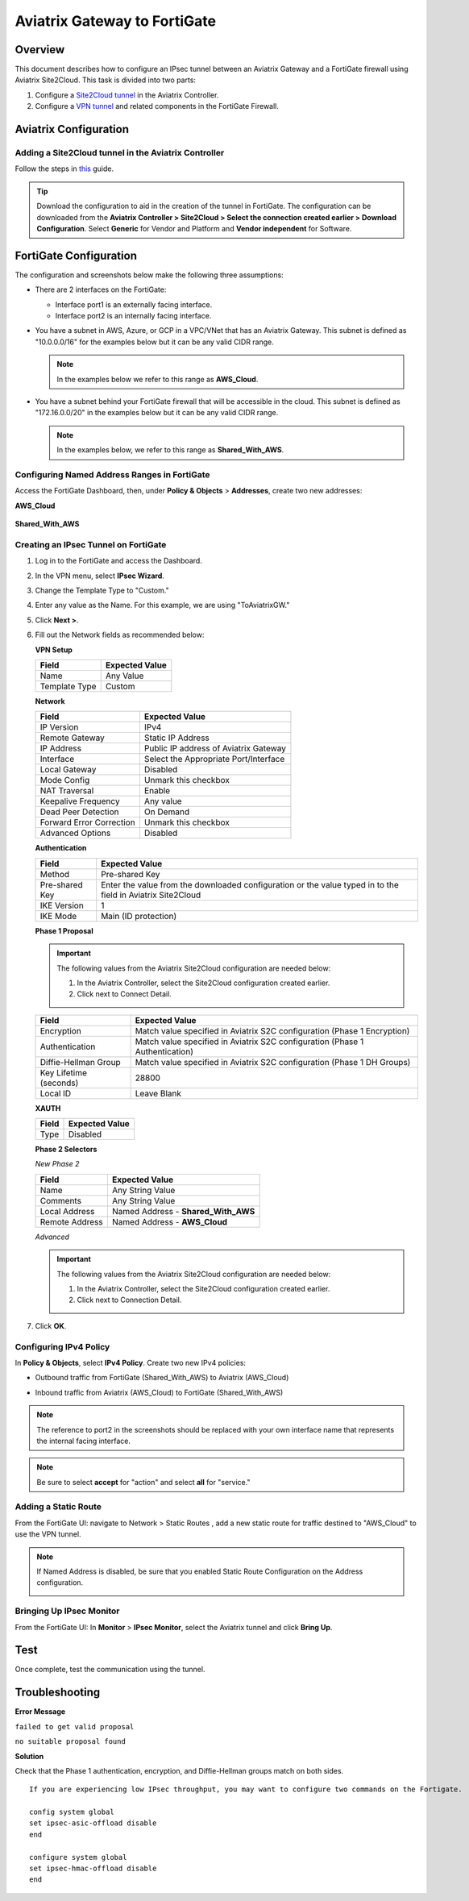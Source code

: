 .. meta::
   :description: Site2Cloud (Aviatrix Gateway - FortiGate)
   :keywords: fortigate, aviatrix, site2cloud

=====================================================================
Aviatrix Gateway to FortiGate
=====================================================================

Overview
--------
This document describes how to configure an IPsec tunnel between an Aviatrix Gateway and a FortiGate firewall using Aviatrix Site2Cloud. This task is divided into two parts:

#. Configure a `Site2Cloud tunnel <#fg-s2c-avtx-start>`__ in the Aviatrix Controller.
#. Configure a `VPN tunnel <#fg-s2c-fg-start>`__ and related components in the FortiGate Firewall.

.. _fg_s2c_avtx_start:

Aviatrix Configuration
-----------------------------

Adding a Site2Cloud tunnel in the Aviatrix Controller
++++++++++++++++++++++++++++++++++++++++++++++

Follow the steps in `this </HowTos/site2cloud.html>`__ guide.

.. tip::

   Download the configuration to aid in the creation of the tunnel in FortiGate. The configuration can be downloaded from the **Aviatrix Controller > Site2Cloud > Select the connection created earlier > Download Configuration**. Select **Generic** for Vendor and Platform and **Vendor independent** for Software.

.. _fg_s2c_fg_start:

|imagedownloadconfiguration|

FortiGate Configuration
-----------------------------------

The configuration and screenshots below make the following three assumptions:

* There are 2 interfaces on the FortiGate:

  * Interface port1 is an externally facing interface.
  * Interface port2 is an internally facing interface.

* You have a subnet in AWS, Azure, or GCP in a VPC/VNet that has an Aviatrix Gateway. This subnet is defined as "10.0.0.0/16" for the examples below but it can be any valid CIDR range.

  .. note::
     In the examples below we refer to this range as **AWS_Cloud**.

* You have a subnet behind your FortiGate firewall that will be accessible in the cloud.  This subnet is defined as "172.16.0.0/20" in the examples below but it can be any valid CIDR range.

  .. note::
     In the examples below, we refer to this range as **Shared_With_AWS**.


Configuring Named Address Ranges in FortiGate
+++++++++++++++++++++++++++++++++++++++++++

Access the FortiGate Dashboard, then, under **Policy & Objects** > **Addresses**, create two new addresses:

**AWS_Cloud**

   +-------------------------------+------------------------------------------+
   | Field                         | Expected Value                           |
   +===============================+==========================================+
   | Name                          | AWS_Cloud                                |
   +-------------------------------+------------------------------------------+
   | Type                          | Subnet                                   |
   +-------------------------------+------------------------------------------+
   | Subnet / IP Range             | CIDR matching the range specified in     |
   |                               | tunnel configuration (remote to FortiGate)      |
   +-------------------------------+------------------------------------------+
   | Interface                     | Any                                      |
   +-------------------------------+------------------------------------------+
   | Show in Address List          | Enabled                                  |
   +-------------------------------+------------------------------------------+
   | Static Route Configuration    | Enabled                                  |
   +-------------------------------+------------------------------------------+

|imageawscloudconfig|

**Shared_With_AWS**

   +-------------------------------+------------------------------------------+
   | Field                         | Expected Value                           |
   +===============================+==========================================+
   | Name                          | Shared_With_AWS                          |
   +-------------------------------+------------------------------------------+
   | Type                          | Subnet                                   |
   +-------------------------------+------------------------------------------+
   | Subnet / IP Range             | CIDR matching the range specified in     |
   |                               | tunnel configuration (local to FortiGate)       |
   +-------------------------------+------------------------------------------+
   | Interface                     | Any                                      |
   +-------------------------------+------------------------------------------+
   | Show in Address List          | Enabled                                  |
   +-------------------------------+------------------------------------------+
   | Static Route Configuration    | Enabled                                  |
   +-------------------------------+------------------------------------------+

|imagesharedwithawsconfig|

Creating an IPsec Tunnel on FortiGate
+++++++++++++++++++++++++++++++++++

#. Log in to the FortiGate and access the Dashboard.
#. In the VPN menu, select **IPsec Wizard**.
#. Change the Template Type to "Custom."
#. Enter any value as the Name. For this example, we are using "ToAviatrixGW."
#. Click **Next >**.
#. Fill out the Network fields as recommended below: 

   **VPN Setup**
   
   +-------------------------------+------------------------------------------+
   | Field                         | Expected Value                           |
   +===============================+==========================================+
   | Name                          | Any Value                                |
   +-------------------------------+------------------------------------------+
   | Template Type                 | Custom                                   |
   +-------------------------------+------------------------------------------+
   
   |imagevpnwizard|
   
   **Network**
   
   +-------------------------------+------------------------------------------+
   | Field                         | Expected Value                           |
   +===============================+==========================================+
   | IP Version                    | IPv4                                     |
   +-------------------------------+------------------------------------------+
   | Remote Gateway                | Static IP Address                        |
   +-------------------------------+------------------------------------------+
   | IP Address                    | Public IP address of Aviatrix Gateway    |
   +-------------------------------+------------------------------------------+
   | Interface                     | Select the Appropriate Port/Interface    |
   +-------------------------------+------------------------------------------+
   | Local Gateway                 | Disabled                                 |
   +-------------------------------+------------------------------------------+
   | Mode Config                   | Unmark this checkbox                     |
   +-------------------------------+------------------------------------------+
   | NAT Traversal                 | Enable                                   |
   +-------------------------------+------------------------------------------+
   | Keepalive Frequency           | Any value                                |
   +-------------------------------+------------------------------------------+
   | Dead Peer Detection           | On Demand                                |
   +-------------------------------+------------------------------------------+
   | Forward Error Correction      | Unmark this checkbox                     |
   +-------------------------------+------------------------------------------+
   | Advanced Options              | Disabled                                 |
   +-------------------------------+------------------------------------------+
   
   |imagenetworkconfig|
   
   **Authentication**
   
   +-------------------------------+------------------------------------------+
   | Field                         | Expected Value                           |
   +===============================+==========================================+
   | Method                        | Pre-shared Key                           |
   +-------------------------------+------------------------------------------+
   | Pre-shared Key                | Enter the value from the downloaded      |
   |                               | configuration or the value typed in      |
   |                               | to the field in Aviatrix Site2Cloud      |
   +-------------------------------+------------------------------------------+
   | IKE Version                   | 1                                        |
   +-------------------------------+------------------------------------------+
   | IKE Mode                      | Main (ID protection)                     |
   +-------------------------------+------------------------------------------+
   
   |imageauthentication|
   
   **Phase 1 Proposal**

   .. important::
      The following values from the Aviatrix Site2Cloud configuration are needed below:
      
      #. In the Aviatrix Controller, select the Site2Cloud configuration created earlier.
      #. Click |imageThreeLines| next to Connect Detail.

      |imageconnectiondetails|
   
   +-------------------------------+------------------------------------------+
   | Field                         | Expected Value                           |
   +===============================+==========================================+
   | Encryption                    | Match value specified in Aviatrix S2C    |
   |                               | configuration (Phase 1 Encryption)       |
   +-------------------------------+------------------------------------------+
   | Authentication                | Match value specified in Aviatrix S2C    |
   |                               | configuration (Phase 1 Authentication)   |
   +-------------------------------+------------------------------------------+
   | Diffie-Hellman Group          | Match value specified in Aviatrix S2C    |
   |                               | configuration (Phase 1 DH Groups)        |
   +-------------------------------+------------------------------------------+
   | Key Lifetime (seconds)        | 28800                                    |
   +-------------------------------+------------------------------------------+
   | Local ID                      | Leave Blank                              |
   +-------------------------------+------------------------------------------+
   
   |imagephase1proposal|

   **XAUTH**
   
   +-------------------------------+------------------------------------------+
   | Field                         | Expected Value                           |
   +===============================+==========================================+
   | Type                          | Disabled                                 |
   +-------------------------------+------------------------------------------+
   
   |imagexauth|
   
   **Phase 2 Selectors**
   
   *New Phase 2*
   
   +-------------------------------+------------------------------------------+
   | Field                         | Expected Value                           |
   +===============================+==========================================+
   | Name                          | Any String Value                         |
   +-------------------------------+------------------------------------------+
   | Comments                      | Any String Value                         |
   +-------------------------------+------------------------------------------+
   | Local Address                 | Named Address - **Shared_With_AWS**      |
   +-------------------------------+------------------------------------------+
   | Remote Address                | Named Address - **AWS_Cloud**            |
   +-------------------------------+------------------------------------------+

   |imagephase2selector|

   *Advanced*

   .. important::
      The following values from the Aviatrix Site2Cloud configuration are needed below:
      
      #. In the Aviatrix Controller, select the Site2Cloud configuration created earlier.
      #. Click |imageThreeLines| next to Connection Detail.

      |imageconnectiondetails2|

   +-------------------------------+------------------------------------------+
   | Field                         | Expected Value                           |
   +===============================+==========================================+
   | Encryption                    | Match value specified in Aviatrix S2C    |
   |                               | configuration (Phase 2 Encryption)       |
   +-------------------------------+------------------------------------------+
   | Authentication                | Match value specified in Aviatrix S2C    |
   |                               | configuration (Phase 2 Authentication)   |
   +-------------------------------+------------------------------------------+
   | Diffie-Hellman Group          | Match value specified in Aviatrix S2C    |
   |                               | configuration (Phase 2 DH Groups)        |
   +-------------------------------+------------------------------------------+
   | Key Lifetime                  | Seconds                                  |
   +-------------------------------+------------------------------------------+
   | Seconds                       | 3600                                    |
   +-------------------------------+------------------------------------------+
   
   |imagephase2advanced|
   
#. Click **OK**.

Configuring IPv4 Policy
+++++++++++++++++++++

In **Policy & Objects**, select **IPv4 Policy**.
Create two new IPv4 policies:

* Outbound traffic from FortiGate (Shared_With_AWS) to Aviatrix (AWS_Cloud)

  |imageip4outboundpolicy|


* Inbound traffic from Aviatrix (AWS_Cloud) to FortiGate (Shared_With_AWS)

  |imageip4inboundpolicy|

.. note::
   The reference to port2 in the screenshots should be replaced with your own interface name that represents the internal facing interface.

.. note::

   Be sure to select **accept** for "action" and select **all** for "service."

Adding a Static Route
++++++++++++++++++

From the FortiGate UI: navigate to Network > Static Routes , add a new static route for traffic destined to "AWS_Cloud" to use the VPN tunnel.

|imagestaticroute|

.. note::
   If Named Address is disabled, be sure that you enabled Static Route Configuration on the Address configuration.

   |imageaddressstaticconfig|

Bringing Up IPsec Monitor
++++++++++++++++++++++++++

From the FortiGate UI: In **Monitor** > **IPsec Monitor**, select the Aviatrix tunnel and click **Bring Up**.

Test
----

Once complete, test the communication using the tunnel.

Troubleshooting
---------------

**Error Message**

``failed to get valid proposal``

``no suitable proposal found``

**Solution**

Check that the Phase 1 authentication, encryption, and Diffie-Hellman groups match on both sides.

::
  
  If you are experiencing low IPsec throughput, you may want to configure two commands on the Fortigate.
  
  config system global
  set ipsec-asic-offload disable
  end
  
  configure system global
  set ipsec-hmac-offload disable
  end


.. |imagedownloadconfiguration| image:: site2cloud_fortigate_media/downloadconfiguration.png
.. |imagevpnwizard| image:: site2cloud_fortigate_media/vpnwizard.png
.. |imagenetworkconfig| image:: site2cloud_fortigate_media/networkconfig.png
.. |imageauthentication| image:: site2cloud_fortigate_media/authentication.png
.. |imagephase1proposal| image:: site2cloud_fortigate_media/phase1proposal.png
.. |imagexauth| image:: site2cloud_fortigate_media/xauth.png
.. |imagephase2selector| image:: site2cloud_fortigate_media/phase2selector.png
.. |imagephase2advanced| image:: site2cloud_fortigate_media/phase2advanced.png
.. |imagestaticroute| image:: site2cloud_fortigate_media/staticroute.png
.. |imageip4outboundpolicy| image:: site2cloud_fortigate_media/ip4outboundpolicy.png
.. |imageip4inboundpolicy| image:: site2cloud_fortigate_media/ip4inboundpolicy.png
.. |imageThreeLines| image:: site2cloud_fortigate_media/three_lines.png
.. |imageconnectiondetails| image:: site2cloud_fortigate_media/connectiondetails.png
.. |imageconnectiondetails2| image:: site2cloud_fortigate_media/connectiondetails2.png
.. |imageaddressstaticconfig| image:: site2cloud_fortigate_media/addressstaticconfig.png
.. |imageawscloudconfig| image:: site2cloud_fortigate_media/aws_cloud_config.png
.. |imagesharedwithawsconfig| image:: site2cloud_fortigate_media/shared_with_aws_config.png
